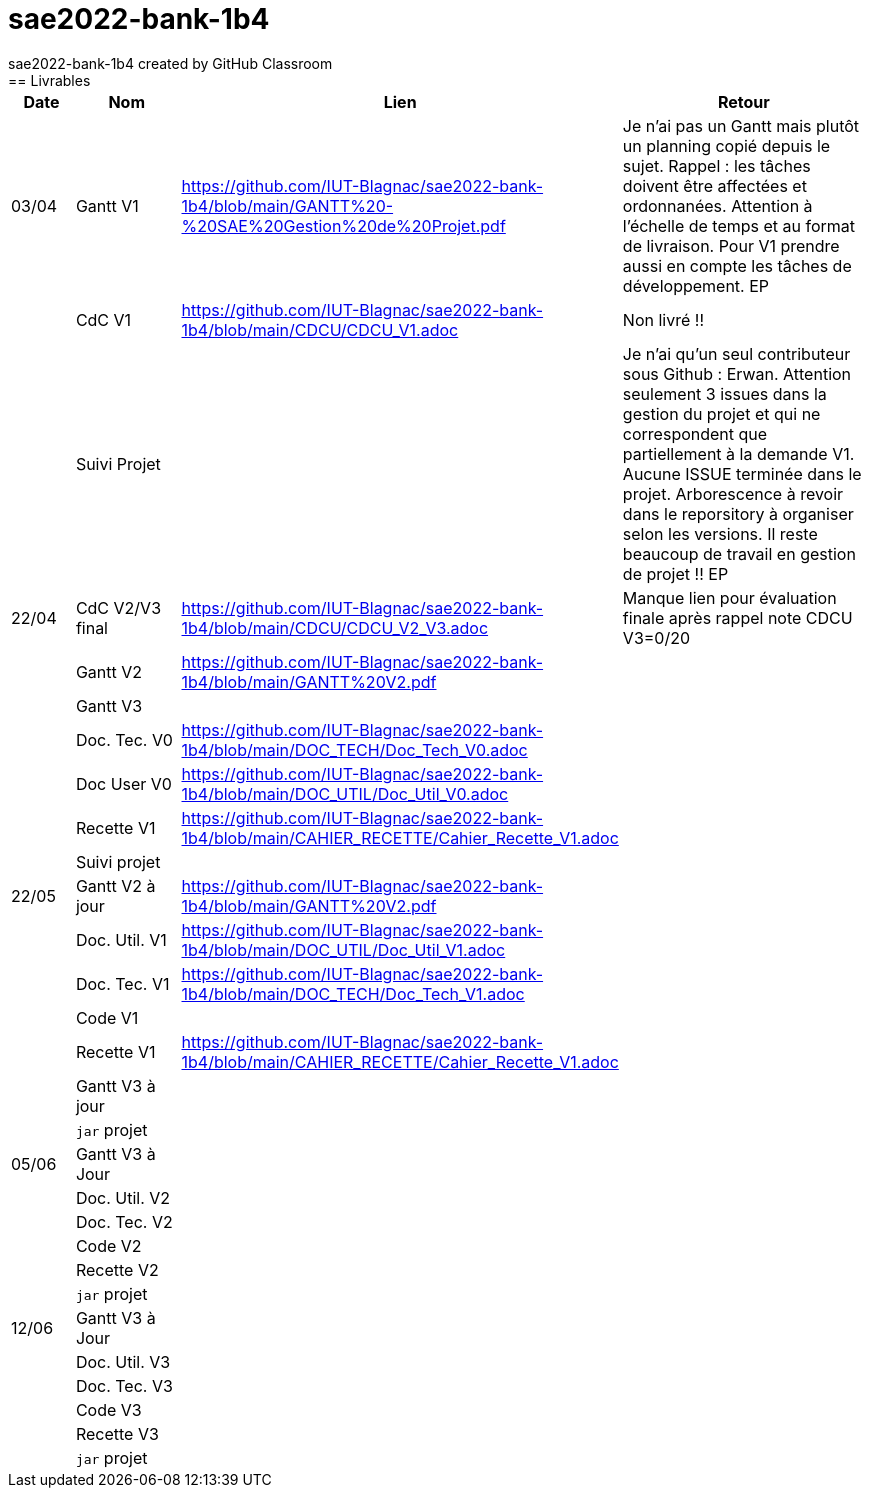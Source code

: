 # sae2022-bank-1b4
sae2022-bank-1b4 created by GitHub Classroom
== Livrables

[cols="1,2,2,5",options=header]
|===
| Date    | Nom         |  Lien                             | Retour
| 03/04   | Gantt V1    |https://github.com/IUT-Blagnac/sae2022-bank-1b4/blob/main/GANTT%20-%20SAE%20Gestion%20de%20Projet.pdf| Je n'ai pas un Gantt mais plutôt un planning  copié depuis le sujet. Rappel :  les tâches doivent être affectées et ordonnanées. Attention à l'échelle de temps et au format de livraison. Pour V1 prendre aussi en compte les tâches de développement. EP
|         | CdC V1      |https://github.com/IUT-Blagnac/sae2022-bank-1b4/blob/main/CDCU/CDCU_V1.adoc|   Non livré !!
|         | Suivi Projet |                                   |  Je n'ai qu'un seul contributeur sous Github : Erwan. Attention seulement 3 issues dans la gestion du projet et qui ne correspondent que partiellement à la demande V1. Aucune ISSUE terminée dans le projet. Arborescence à revoir dans le reporsitory à organiser selon les versions. Il reste beaucoup de travail en gestion de projet !! EP         
| 22/04  | CdC V2/V3 final|https://github.com/IUT-Blagnac/sae2022-bank-1b4/blob/main/CDCU/CDCU_V2_V3.adoc|  Manque lien pour évaluation finale après rappel  note CDCU V3=0/20
|         | Gantt V2    |https://github.com/IUT-Blagnac/sae2022-bank-1b4/blob/main/GANTT%20V2.pdf|     
|         | Gantt V3 |         |     
|         | Doc. Tec. V0 |https://github.com/IUT-Blagnac/sae2022-bank-1b4/blob/main/DOC_TECH/Doc_Tech_V0.adoc|    
|         | Doc User V0    |https://github.com/IUT-Blagnac/sae2022-bank-1b4/blob/main/DOC_UTIL/Doc_Util_V0.adoc|
|         | Recette V1  |https://github.com/IUT-Blagnac/sae2022-bank-1b4/blob/main/CAHIER_RECETTE/Cahier_Recette_V1.adoc| 
|         | Suivi projet|   | 
| 22/05   | Gantt V2  à jour    |https://github.com/IUT-Blagnac/sae2022-bank-1b4/blob/main/GANTT%20V2.pdf| 
|         | Doc. Util. V1 |  https://github.com/IUT-Blagnac/sae2022-bank-1b4/blob/main/DOC_UTIL/Doc_Util_V1.adoc |         
|         | Doc. Tec. V1 |https://github.com/IUT-Blagnac/sae2022-bank-1b4/blob/main/DOC_TECH/Doc_Tech_V1.adoc|     
|         | Code V1     |                     | 
|         | Recette V1 |https://github.com/IUT-Blagnac/sae2022-bank-1b4/blob/main/CAHIER_RECETTE/Cahier_Recette_V1.adoc| 
|         | Gantt V3 à jour   |                      | 
|         | `jar` projet |    | 
| 05/06   | Gantt V3 à Jour  |    |  
|         | Doc. Util. V2 |         |           
|         | Doc. Tec. V2 |    |     
|         | Code V2     |                       |
|         | Recette V2  |   |
|         | `jar` projet |     |
|12/06   | Gantt V3 à Jour  |    |  
|         | Doc. Util. V3 |         |           
|         | Doc. Tec. V3 |    |     
|         | Code V3     |                       |
|         | Recette V3  |   |
|         | `jar` projet |     |
|===
